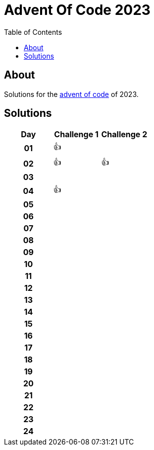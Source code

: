 :toc: macro
:toclevels: 3
:toc-title: Table of Contents

ifdef::env-github[]
:tip-caption: :bulb:
:note-caption: :point_right:
:important-caption: :loudspeaker:
:caution-caption: :rotating_light:
:warning-caption: :warning:
endif::[]

= Advent Of Code 2023

toc::[]

== About
Solutions for the https://adventofcode.com/2023/:[advent of code] of 2023.

== Solutions

[cols="^h,^1,^1"]
|===
| Day | Challenge 1 | Challenge 2

|01|👍|
|02|👍|👍
|03| |
|04|👍|
|05| |
|06| |
|07| |
|08| |
|09| |
|10| |
|11| |
|12| |
|13| |
|14| |
|15| |
|16| |
|17| |
|18| |
|19| |
|20| |
|21| |
|22| |
|23| |
|24| |

